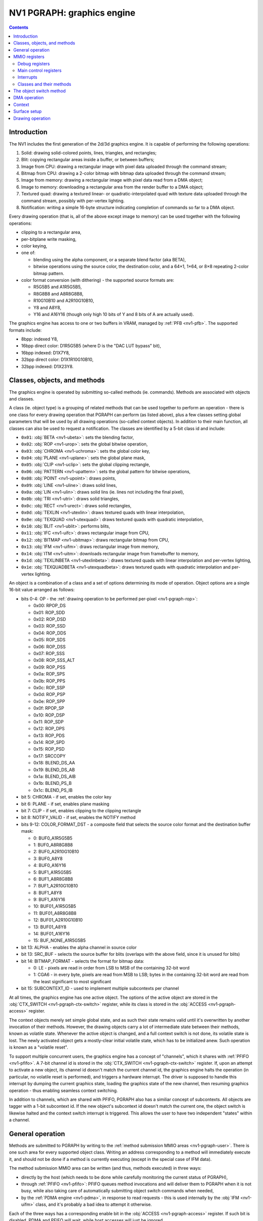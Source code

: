 .. _nv1-pgraph:

===========================
NV1 PGRAPH: graphics engine
===========================

.. contents::


Introduction
============

The NV1 includes the first generation of the 2d/3d graphics engine.  It is
capable of performing the following operations:

1. Solid: drawing solid-colored points, lines, triangles, and rectangles;
2. Blit: copying rectangular areas inside a buffer, or between buffers;
3. Image from CPU: drawing a rectangular image with pixel data uploaded
   through the command stream;
4. Bitmap from CPU: drawing a 2-color bitmap with bitmap data
   uploaded through the command stream;
5. Image from memory: drawing a rectangular image with pixel data read
   from a DMA object;
6. Image to memory: downloading a rectangular area from the render buffer
   to a DMA object;
7. Textured quad: drawing a textured linear- or quadratic-interpolated quad
   with texture data uploaded through the command stream, possibly with
   per-vertex lighting.
8. Notification: writing a simple 16-byte structure indicating completion of
   commands so far to a DMA object.

Every drawing operation (that is, all of the above except image to memory) can
be used together with the following operations:

- clipping to a rectangular area,
- per-bitplane write masking,
- color keying,
- one of:

  - blending using the alpha component, or a separate blend factor (aka BETA),
  - bitwise operations using the source color, the destination color, and
    a 64×1, 1×64, or 8×8 repeating 2-color bitmap pattern.

- color format conversion (with dithering) - the supported source formats are:

  - R5G5B5 and A1R5G5B5,
  - R8G8B8 and A8R8G8B8,
  - R10G10B10 and A2R10G10B10,
  - Y8 and A8Y8,
  - Y16 and A16Y16 (though only high 10 bits of Y and 8 bits of A are actually
    used).

The graphics engine has access to one or two buffers in VRAM, managed by
:ref:`PFB <nv1-pfb>`.  The supported formats include:

- 8bpp: indexed Y8,
- 16bpp direct color: D1R5G5B5 (where D is the "DAC LUT bypass" bit),
- 16bpp indexed: D1X7Y8,
- 32bpp direct color: D1X1R10G10B10,
- 32bpp indexed: D1X23Y8.


Classes, objects, and methods
=============================

The graphics engine is operated by submitting so-called methods (ie. commands).
Methods are associated with objects and classes.

A class (ie. object type) is a grouping of related methods that can be used
together to perform an operation - there is one class for every drawing
operation that PGRAPH can perform (as listed above), plus a few classes
setting global parameters that will be used by all drawing operations
(so-called context objects).  In addition to their main function, all classes
can also be used to request a notification.  The classes are identified by
a 5-bit class id and include:

- ``0x01``: :obj:`BETA <nv1-ubeta>`: sets the blending factor,
- ``0x02``: :obj:`ROP <nv1-urop>`: sets the global bitwise operation,
- ``0x03``: :obj:`CHROMA <nv1-uchroma>`: sets the global color key,
- ``0x04``: :obj:`PLANE <nv1-uplane>`: sets the global plane mask,
- ``0x05``: :obj:`CLIP <nv1-uclip>`: sets the global clipping rectangle,
- ``0x06``: :obj:`PATTERN <nv1-upattern>`: sets the global pattern for bitwise
  operations,
- ``0x08``: :obj:`POINT <nv1-upoint>`: draws points,
- ``0x09``: :obj:`LINE <nv1-uline>`: draws solid lines,
- ``0x0a``: :obj:`LIN <nv1-ulin>`: draws solid lins (ie. lines not including
  the final pixel),
- ``0x0b``: :obj:`TRI <nv1-utri>`: draws solid triangles,
- ``0x0c``: :obj:`RECT <nv1-urect>`: draws solid rectangles,
- ``0x0d``: :obj:`TEXLIN <nv1-utexlin>`: draws textured quads with linear
  interpolation,
- ``0x0e``: :obj:`TEXQUAD <nv1-utexquad>`: draws textured quads with quadratic
  interpolation,
- ``0x10``: :obj:`BLIT <nv1-ublit>`: performs blits,
- ``0x11``: :obj:`IFC <nv1-uifc>`: draws rectangular image from CPU,
- ``0x12``: :obj:`BITMAP <nv1-ubitmap>`: draws rectangular bitmap from CPU,
- ``0x13``: :obj:`IFM <nv1-uifm>`: draws rectangular image from memory,
- ``0x14``: :obj:`ITM <nv1-uitm>`: downloads rectangular image from framebuffer
  to memory,
- ``0x1d``: :obj:`TEXLINBETA <nv1-utexlinbeta>`: draws textured quads with
  linear interpolation and per-vertex lighting,
- ``0x1e``: :obj:`TEXQUADBETA <nv1-utexquadbeta>`: draws textured quads with
  quadratic interpolation and per-vertex lighting.

An object is a combination of a class and a set of options determining its
mode of operation.  Object options are a single 16-bit value arranged as
follows:

.. _nv1-pgraph-object:

- bits 0-4: OP - the :ref:`drawing operation to be performed per-pixel
  <nv1-pgraph-rop>`:

  - 0x00: RPOP_DS
  - 0x01: ROP_SDD
  - 0x02: ROP_DSD
  - 0x03: ROP_SSD
  - 0x04: ROP_DDS
  - 0x05: ROP_SDS
  - 0x06: ROP_DSS
  - 0x07: ROP_SSS
  - 0x08: ROP_SSS_ALT
  - 0x09: ROP_PSS
  - 0x0a: ROP_SPS
  - 0x0b: ROP_PPS
  - 0x0c: ROP_SSP
  - 0x0d: ROP_PSP
  - 0x0e: ROP_SPP
  - 0x0f: RPOP_SP
  - 0x10: ROP_DSP
  - 0x11: ROP_SDP
  - 0x12: ROP_DPS
  - 0x13: ROP_PDS
  - 0x14: ROP_SPD
  - 0x15: ROP_PSD
  - 0x17: SRCCOPY
  - 0x18: BLEND_DS_AA
  - 0x19: BLEND_DS_AB
  - 0x1a: BLEND_DS_AIB
  - 0x1b: BLEND_PS_B
  - 0x1c: BLEND_PS_IB

- bit 5: CHROMA - if set, enables the color key
- bit 6: PLANE - if set, enables plane masking
- bit 7: CLIP - if set, enables clipping to the clipping rectangle
- bit 8: NOTIFY_VALID - if set, enables the NOTIFY method
- bits 9-12: COLOR_FORMAT_DST - a composite field that selects the source
  color format and the destination buffer mask:

  -  0: BUF0_A1R5G5B5
  -  1: BUF0_A8R8G8B8
  -  2: BUF0_A2R10G10B10
  -  3: BUF0_A8Y8
  -  4: BUF0_A16Y16
  -  5: BUF1_A1R5G5B5
  -  6: BUF1_A8R8G8B8
  -  7: BUF1_A2R10G10B10
  -  8: BUF1_A8Y8
  -  9: BUF1_A16Y16
  - 10: BUF01_A1R5G5B5
  - 11: BUF01_A8R8G8B8
  - 12: BUF01_A2R10G10B10
  - 13: BUF01_A8Y8
  - 14: BUF01_A16Y16
  - 15: BUF_NONE_A1R5G5B5

- bit 13: ALPHA - enables the alpha channel in source color
- bit 13: SRC_BUF - selects the source buffer for blits (overlaps with
  the above field, since it is unused for blits)
- bit 14: BITMAP_FORMAT - selects the format for bitmap data:

  - 0: LE - pixels are read in order from LSB to MSB of the containing 32-bit
    word
  - 1: CGA6 - in every byte, pixels are read from MSB to LSB; bytes in the
    containing 32-bit word are read from the least significant to most
    significant

- bit 15: SUBCONTEXT_ID - used to implement multiple subcontexts per channel

At all times, the graphics engine has one active object.  The options of the
active object are stored in the :obj:`CTX_SWITCH <nv1-pgraph-ctx-switch>`
register, while its class is stored in the :obj:`ACCESS <nv1-pgraph-access>`
register.

The context objects merely set simple global state, and as such their state
remains valid until it's overwritten by another invocation of their methods.
However, the drawing objects carry a lot of intermediate state between their
methods, known as volatile state.  Whenever the active object is changed,
and a full context switch is not done, its volatile state is lost.  The newly
activated object gets a mostly-clear initial volatile state, which has to be
initialized anew.  Such operation is known as a "volatile reset".

To support multiple concurrent users, the graphics engine has a concept
of "channels", which it shares with :ref:`PFIFO <nv1-pfifo>`.  A 7-bit
channel id is stored in the :obj:`CTX_SWITCH <nv1-pgraph-ctx-switch>`
register.  If, upon an attempt to activate a new object, its channel id
doesn't match the current channel id, the graphics engine halts the
operation (in particular, no volatile reset is performed), and triggers
a hardware interrupt.  The driver is supposed to handle this interrupt
by dumping the current graphics state, loading the graphics state of the new
channel, then resuming graphics operation - thus enabling seamless context
switching.

In addition to channels, which are shared with PFIFO, PGRAPH also has
a similiar concept of subcontexts.  All objects are tagger with a 1-bit
subcontext id.  If the new object's subcontext id doesn't match the current
one, the object switch is likewise halted and the context switch interrupt
is triggered.  This allows the user to have two independent "states" within
a channel.


General operation
=================

.. image:: pgraph.png

Methods are submitted to PGRAPH by writing to the :ref:`method submission MMIO
areas <nv1-pgraph-user>`.  There is one such area for every supported object
class.  Writing an address corresponding to a method will immediately execute
it, and should not be done if a method is currently executing (except in the
special case of IFM data).

The method submission MMIO area can be written (and thus, methods executed)
in three ways:

- directly by the host (which needs to be done while carefully monitoring
  the current status of PGRAPH),
- through :ref:`PFIFO <nv1-pfifo>`: PFIFO queues method invocations and will
  deliver them to PGRAPH when it is not busy, while also taking care of
  automatically submitting object switch commands when needed,
- by the :ref:`PDMA engine <nv1-pdma>`, in response to read requests - this is
  used internally by the :obj:`IFM <nv1-uifm>` class, and it's probably a bad
  idea to attempt it otherwise.

Each of the three ways has a corresponding enable bit in the :obj:`ACCESS
<nv1-pgraph-access>` register.  If such bit is disabled, PDMA and PFIFO will
wait, while host accesses will just be ignored.

Note that it is possible to submit any method of any class, irrespective
of what class is currently active.  However, since a lot of logic in PGRAPH
is controlled by the current active class, submitting using a different class
will usually cause a behavior that is a weird mixture of the intended behaviors
of these classes, and should probably be avoided.

Most methods simply set some state in preparation for a subsequent drawing
operation, and complete immediately.  The remaining methods trigger some
sort of operation involving the PGRAPH's execution units:

- the XY logic unit, responsible for calculating the vertices of drawn
  primitives, and current position in case of IFC/BITMAP/IFM.
- the DMA control unit, sending read/write commands to PDMA and fetching
  framebuffer data for the ITM object.
- the rasterization unit, converting primitives to a series of pixels,
  and sending them to the ROP unit.
- the ROP unit, reading pixels from the framebuffer, performing per-pixel
  operations on them, and writing the results to the framebuffer.

5 different operations are supported:

- 2d draw: draws primitives according to the current object class.  For
  POINT, LIN, LINE, TRI, RECT, and BLIT, the vertex data is sent from
  XY logic to the rasterizer and a single primitive is drawn.  For IFC,
  BITMAP, and IFM, XY logic computes and emits a list of stripes to be
  drawn to the rasterizer.
- 3d draw: draws a few texels of a textured quad.  XY logic computes
  and emits a list of triangles to be drawn to the rasterizer.
- image to memory: DMA control unit asks XY logic to walk through the pixels
  of a rectangle, reads their data from the framebuffer, and sends it to PDMA
  for writing to the DMA object.
- image from memory: DMA control unit submits read requests to PDMA, asking
  it to read from the DMA object and submit the data as payload of special
  draw-triggering methods back to PGRAPH.  The incoming 2d draws from PDMA
  will be executed in parallel with this operation.
- notify: the PDMA unit is asked to write to the notify DMA object.

.. todo:: Lots of speculation here.


MMIO registers
==============

.. space:: 8 nv1-pgraph 0x1000 accelerated drawing engine
   0x080 DEBUG_A nv1-pgraph-debug-a
   0x084 DEBUG_B nv1-pgraph-debug-b
   0x088 DEBUG_C nv1-pgraph-debug-c
   0x100 INTR nv1-pgraph-intr
   0x104 INVALID nv1-pgraph-invalid
   0x140 INTR_EN nv1-pgraph-intr-en
   0x144 INVALID_EN nv1-pgraph-invalid-en
   0x180 CTX_SWITCH nv1-pgraph-ctx-switch
   0x190 CTX_CONTROL nv1-pgraph-ctx-control
   0x400[18] VTX_X_ABS nv1-pgraph-vtx-xy-abs
   0x450 ICLIP_X_ABS nv1-pgraph-iclip-abs
   0x454 ICLIP_Y_ABS nv1-pgraph-iclip-abs
   0x460[2] UCLIP_X_ABS nv1-pgraph-uclip-abs
   0x468[2] UCLIP_Y_ABS nv1-pgraph-uclip-abs
   0x480[18] VTX_Y_ABS nv1-pgraph-vtx-xy-abs
   0x500[18] VTX_X_REL nv1-pgraph-vtx-xy-rel
   0x550 ICLIP_X_REL nv1-pgraph-iclip-rel
   0x554 ICLIP_Y_REL nv1-pgraph-iclip-rel
   0x560[2] UCLIP_X_REL nv1-pgraph-uclip-rel
   0x568[2] UCLIP_Y_REL nv1-pgraph-uclip-rel
   0x580[18] VTX_Y_REL nv1-pgraph-vtx-xy-rel
   0x600[2/8] PATTERN_BITMAP_COLOR nv1-pgraph-pattern-bitmap-color
   0x604[2/8] PATTERN_BITMAP_ALPHA nv1-pgraph-pattern-bitmap-alpha
   0x610[2] PATTERN_BITMAP nv1-pgraph-pattern-bitmap
   0x618 PATTERN_SHAPE nv1-pgraph-pattern-shape
   0x61c[2] BITMAP_COLOR nv1-pgraph-bitmap-color
   0x624 ROP nv1-pgraph-rop
   0x628 PLANE nv1-pgraph-plane
   0x62c CHROMA nv1-pgraph-chroma
   0x630 BETA nv1-pgraph-beta
   0x640 XY_A nv1-pgraph-xy-a
   0x644 XY_B nv1-pgraph-xy-b
   0x648 XY_D_X nv1-pgraph-xy-d
   0x64c XY_D_Y nv1-pgraph-xy-d
   0x650 VALID nv1-pgraph-valid
   0x654 SRC_COLOR nv1-pgraph-src-color
   0x658 SUBDIVIDE nv1-pgraph-subdivide
   0x65c XY_E nv1-pgraph-xy-e
   0x634 CANVAS_CONFIG nv1-pgraph-canvas-config
   0x680 DMA nv1-pgraph-dma
   0x684 NOTIFY nv1-pgraph-notify
   0x688 CANVAS_MIN nv1-pgraph-canvas-min
   0x68c CANVAS_MAX nv1-pgraph-canvas-max
   0x690[2/8] CLIPRECT_MIN nv1-pgraph-cliprect-min
   0x694[2/8] CLIPRECT_MAX nv1-pgraph-cliprect-max
   0x6a0 CLIPRECT_CONFIG nv1-pgraph-cliprect-config
   0x6a4 ACCESS nv1-pgraph-access
   0x6a8 TRAP_ADDR nv1-pgraph-trap-addr
   0x6ac TRAP_DATA nv1-pgraph-trap-data
   0x6b0 STATUS nv1-pgraph-status
   0x700[14] VTX_BETA nv1-pgraph-vtx-beta


Debug registers
---------------

These registers contain assorted flags controlling all sorts of graphics
engine behavior.

.. reg:: 32 nv1-pgraph-debug-a Debug register A

   - bit 0: RESET_TRIGGER - always reads as 0.  Whenever written as 1, resets
     the graphics engine.
   - bit 4: ???
   - bit 8: ???
   - bit 12: ???
   - bit 16: ???
   - bit 20: ???
   - bit 24: ???
   - bit 28: ???

   .. todo:: lots of unknown bits

.. reg:: 32 nv1-pgraph-debug-b Debug register B

   - bit 0: VOLATILE_RESET_LAST - whenever an object switch is performed, this
     is set to 1 if a volatile reset is performed, to 0 otherwise.
   - bit 4: ??? - always reads as 0.
   - bit 8: ???
   - bit 12: ???
   - bit 16: ???
   - bit 20: ???
   - bit 24: ???
   - bit 28: ???
   - bit 29: ???

   .. todo:: lots of unknown bits

.. reg:: 32 nv1-pgraph-debug-c Debug register C

   - bit 0: ???
   - bit 4: ???
   - bit 8: ???
   - bit 12: ???
   - bit 16: ???
   - bit 20: ???
   - bit 24: ???
   - bit 28: ???

   .. todo:: lots of unknown bits


Main control registers
----------------------

.. reg:: 32 nv1-pgraph-ctx-switch Current object and channel

   - bits 0-15: OPTIONS - current object options,
   - bits 16-22: CHID - current channel id (only valid if CHID_VALID
     is set in :obj:`CTX_CONTROL <nv1-pgraph-ctx-control>`,
   - bit 31: VOLATILE_RESET - set if the last object switch involved
     a volatile reset, performs no useful function on its own.

   Any write to this register sets SWITCHING_BUSY in :obj:`CTX_CONTROL
   <nv1-pgraph-ctx-control>` to 0, and VOLATILE_RESET_LAST in :obj:`DEBUG_B
   <nv1-pgraph-debug-b>` to 0 as well.

.. reg:: 32 nv1-pgraph-ctx-control Context control

   - bits 0-1: TIMER_BIT - controls the bit of PTIMER time monitored
     to determine timer expiration.  One of:

     - 0: bit 14 of time is monitored
     - 1: bit 17
     - 2: bit 20
     - 3: bit 23

   - bit 8: TIMER_RUNNING - if set, the channel timeslice timer is running,
     and no channel switches should be done, to ensure a minimum channel
     timeslice.  Otherwise, timeslice timer is expired.  Whenever this is
     set to 1, it will auto-reset to 0 after the PTIMER time bit selected
     by TIMER_BIT changes 3 times.
   - bit 16: CHID_VALID - if set, the current channel id is considered valid.
     If not, it's considered invalid, and activating an object will always
     trigger the context switch interrupt.
   - bit 20: SWITCH_AVAILABLE - read only, tells whether PGRAPH thinks now is
     a reasonable time to switch channels.  Computed as follows:

     - if DEVICE_ENABLED is 0, SWITCH_AVAILABLE is 0.
     - otherwise, if CHID_VALID is 0, SWITCH_AVAILABLE is 1.
     - otherwise, if at least one of SWITCHING_BUSY or TIMER_RUNNING is set,
       SWITCH_AVAILABLE is 0.
     - otherwise, SWITCH_AVAILABLE is 1.

     The value of this bit is exported to PFIFO.

   - bit 24: SWITCHING_BUSY - ???
   - bit 28: DEVICE_ENABLED - ???

   .. todo:: Figure out what all that stuff does.

.. reg:: 32 nv1-pgraph-access Access control and current class

   - bit 0: FIFO - if set to 1, PFIFO is able to write to PGRAPH's MMIO
     registers, ie. can submit methods. If set to 0, PFIFO method
     submission to PGRAPH will be blocked until it's set back to 1.
   - bit 4: DMA - if set to 1, PDMA is able to write to PGRAPH's MMIO registers,
     ie. can respond to DMA read requests. If set to 0, PDMA read data
     will be blocked until it's set back to 1. [XXX: verify]
   - bit 8: HOST - if set to 1, the host is able to write to PGRAPH's MMIO
     registers. If set to 0, writes to all registers in PGRAPH MMIO range
     from host will be ignored, except writes to ACCESS, INTR and INVALID
     registers. Reads to registers other than VTX_POS_* and VTX_BETA_*
     are unaffected.
   - bits 12-16: OBJECT - the type of the current object. Automatically updated
     by PGRAPH when processing method 0. [XXX: what's this for?]
   - bit 24: FIFO_WR - when writing ACCESS and this bit is set to 1 in the
     written value, the FIFO field will be set as per the written value;
     when this bit is set to 0 in the written value, the FIFO field will
     be unaffected. When reading ACCESS, always reads as 1. This, together
     with the following 3 bits, can be used to selectively write ACCESS
     bitfields.
   - bit 25: DMA_WR - like FIFO_WR, but for DMA field
   - bit 26: HOST_WR - like FIFO_WR, but for HOST field
   - bit 27: OBJECT_WR - like FIFO_WR, but for OBJECT field

   Note that the FIFO and HOST bits will be automatically cleared by PGRAPH when
   an interrupt is triggered by execution of a method. The host has to reenable
   HOST access in the interrupt handler to manipulate any PGRAPH state.

The last submitted method can be read from a pair of registers:

.. reg:: 32 nv1-pgraph-trap-addr Last method's address

   This is a read-only register containing the address of the last
   submitted method.

   .. todo:: bitfields

.. reg:: 32 nv1-pgraph-trap-data Last method's data

   This is a read-only register containing the data payload of the last
   submitted method.

The current busy status of PGRAPH can be checked by reading the STATUS
register:

.. reg:: 32 nv1-pgraph-status Busy status of PGRAPH

  A read-only register that can be used to determine what PGRAPH is doing
  at the moment.

  - bit 0: BUSY - PGRAPH is busy processing some method (always set if
    any other bit is set)
  - bit 4: XY_LOGIC - PGRAPH is busy calculating vertex coordinates
  - bit 16: DMA - PGRAPH is busy talking to PDMA about IFM or ITM DMA
  - bit 20: DMA_NOTIFY - PGRAPH is busy talking to PDMA about NOTIFY DMA

  .. todo:: more bits


.. _nv1-pgraph-intr:

Interrupts
----------

The PGRAPH registers dealing with interrupts are:

.. reg:: 32 nv1-pgraph-intr Interrupt status

  Status of interrupts generated by PGRAPH. On read, returns 1 for bits
  corresponding to pending interrupts. On write, if 1 is written to a bit,
  its interrupt gets cleared, if 0 is written nothing happens.

  - bit 0: INVALID - something was wrong with the submitted method. Detailed
    status is available in the INVALID register. Clearing this bit will also
    clear the INVALID register. In turn, clearing the INVALID register will
    clear this bit.
  - bit 4: CONTEXT_SWITCH - a CTX_SWITCH method was submitted and the channel
    id and/or SUBCONTEXT_ID is different from the current one.
  - bit 8: VBLANK - the vertical blanking period has started on PFB. This
    is really PFB's interrupt. It is delivered to a different PMC line than
    other PGRAPH interrupts. See :ref:`NV1 PFB <nv1-pfb>` for details.
  - bit 12: XY_RANGE - an X or Y coordinate used for rendering was out of the
    -0x8000..0x7fff range supported by the rasterizer
  - bit 16: MISSING_METHOD - the final method to do an operation was submitted
    without first submitting other required methods
  - bit 20: CANVAS_SOFTWARE - a drawing operation was attempted with SOFTWARE
    bit set in CANVAS_CONFIG.
  - bit 24: CLIP_SOFTWARE - a drawing operation was attempted with SOFTWARE bit
    set in CLIPRECT_CTRL.
  - bit 28: NOTIFY - a method on which notify interrupt was requested has been
    executed

.. reg:: 32 nv1-pgraph-intr-en Interrupt enable

  Interrupt enable bitmask. Set to enable, clear to disable. Interrupts that
  are masked will still show up in INTR when they're triggered, but won't
  cause the PGRAPH or PFB interrupt line to go active. Has same bitfields
  as INTR.

Interrupts other than VBLANK are delivered to PMC interrupt line 12. VBLANK
interrupt is delivered to PMC interrupt line 24.

The INVALID interrupt is further controlled by these registers:

.. reg:: 32 nv1-pgraph-invalid INVALID interrupt status

  Status of INVALID subinterrupts. Works like INTR. Clearing this register
  will also clear the INVALID bit in INTR register. In turn, clearing INVALID
  bit in INTR will also clear this register.

  - bit 0: INVALID_METHOD - the method that was submitted does not exist
  - bit 4: INVALID_VALUE - the method was submitted with invalid parameter
  - bit 8: INVALID_NOTIFY - a NOTIFY method was submitted, but NOTIFY_VALID
    was not set in graph object options
  - bit 12: DOUBLE_NOTIFY - a NOTIFY method was submitted with NOTIFY_PENDING
    already set
  - bit 16: CTXSW_NOTIFY - a CTX_SWITCH method was submitted with NOTIFY_PENDING
    set

.. reg:: 32 nv1-pgraph-invalid-en INVALID interrupt enable

  INVALID interrupt enable bitmask. Set to enable, clear to disable. Same
  bitfields as INVALID. If any interrupt active in INVALID is also enabled
  here, interrupt line to PMC will be active. Note that this register does
  *not* affect triggering the INVALID bit in INTR and the interrupt status
  from INTR&INTR_EN will be effectively ORed with INVALID&INVALID_EN. Thus
  the contents of INVALID_EN will only matter when INTR_EN.INVALID is set
  to 0.

The INTR and INVALID registers are special and can be written by host even
if ACCESS.HOST is not set.

Note that interrupts that are disabled will still cause PGRAPH to halt and
disable FIFO/HOST bits in ACCESS.


.. _nv1-pgraph-user:

Classes and their methods
-------------------------

.. space:: 8 nv1-ubeta 0x10000 BETA object
   0x0000 OBJECT nv1-mthd-gr-object
   0x0104 NOTIFY nv1-mthd-notify
   0x0300 BETA nv1-mthd-beta

   This class exists only to set the global blending factor, used by objects
   with operation set to BLEND_*.  It uses no special options.

.. space:: 8 nv1-urop 0x10000 ROP object
   0x0000 OBJECT nv1-mthd-gr-object
   0x0104 NOTIFY nv1-mthd-notify
   0x0300 ROP nv1-mthd-rop

   This class exists only to set the global bitwise operation, used by objects
   with operation set to ROP_* and PROP_*.  It uses no special options.

.. space:: 8 nv1-uchroma 0x10000 CHROMA object
   0x0000 OBJECT nv1-mthd-gr-object
   0x0104 NOTIFY nv1-mthd-notify
   0x0304 CHROMA nv1-mthd-chroma

   This class exists only to set the global color key, used by objects
   with CHROMA enabled in their options.  It uses the color format part of
   COLOR_FORMAT_DST option itself.

.. space:: 8 nv1-uplane 0x10000 PLANE object
   0x0000 OBJECT nv1-mthd-gr-object
   0x0104 NOTIFY nv1-mthd-notify
   0x0304 PLANE nv1-mthd-plane

   This class exists only to set the global plane mask, used by objects
   with PLANE enabled in their options.  It uses the color format part of
   COLOR_FORMAT_DST option itself.

.. space:: 8 nv1-uclip 0x10000 CLIP object

   .. todo:: write me

.. space:: 8 nv1-upattern 0x10000 PATTERN object
   0x0000 OBJECT nv1-mthd-gr-object
   0x0104 NOTIFY nv1-mthd-notify
   0x0308 PATTERN_SHAPE nv1-mthd-pattern-shape
   0x0310[2] PATTERN_BITMAP_COLOR nv1-mthd-pattern-bitmap-color
   0x0318[2] PATTERN_BITMAP nv1-mthd-pattern-bitmap

   This class exists only to set the global pattern, used by objects
   with operation set to ROP_*P*, or BLEND_PS_*.  It uses the color format
   part of COLOR_FORMAT_DST option, and the BITMAP_FORMAT option itself.

.. space:: 8 nv1-upoint 0x10000 POINT object

   .. todo:: write me

.. space:: 8 nv1-uline 0x10000 LINE object

   .. todo:: write me

.. space:: 8 nv1-ulin 0x10000 LIN object

   .. todo:: write me

.. space:: 8 nv1-utri 0x10000 TRI object

   .. todo:: write me

.. space:: 8 nv1-urect 0x10000 RECT object

   .. todo:: write me

.. space:: 8 nv1-ublit 0x10000 BLIT object

   .. todo:: write me

.. space:: 8 nv1-uifc 0x10000 IFC object

   .. todo:: write me

.. space:: 8 nv1-ubitmap 0x10000 BITMAP object

   .. todo:: write me

.. space:: 8 nv1-uifm 0x10000 IFM object

   .. todo:: write me

.. space:: 8 nv1-uitm 0x10000 ITM object

   .. todo:: write me

.. space:: 8 nv1-utexlin 0x10000 TEXLIN object

   .. todo:: write me

.. space:: 8 nv1-utexquad 0x10000 TEXQUAD object

   .. todo:: write me

.. space:: 8 nv1-utexlinbeta 0x10000 TEXLINBETA object

   .. todo:: write me

.. space:: 8 nv1-utexquadbeta 0x10000 TEXQUADBETA object

   .. todo:: write me

.. todo:: write me


The object switch method
========================

.. reg:: 32 nv1-mthd-gr-object Object switch

   .. todo:: write me


DMA operation
=============

.. todo:: write me


Context
=======

.. todo:: write me


Surface setup
=============

.. todo:: write me


Drawing operation
=================

.. todo:: write me
